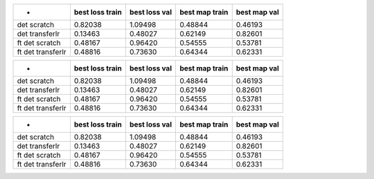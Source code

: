 ================= =============== ============= ============== ============ 
          -       best loss train best loss val best map train best map val 
================= =============== ============= ============== ============ 
det scratch       0.82038         1.09498       0.48844        0.46193      
det transferlr    0.13463         0.48027       0.62149        0.82601      
ft det scratch    0.48167         0.96420       0.54555        0.53781      
ft det transferlr 0.48816         0.73630       0.64344        0.62331      
================= =============== ============= ============== ============ 

================= =============== ============= ============== ============ 
        -         best loss train best loss val best map train best map val 
================= =============== ============= ============== ============ 
det scratch       0.82038         1.09498       0.48844        0.46193      
det transferlr    0.13463         0.48027       0.62149        0.82601      
ft det scratch    0.48167         0.96420       0.54555        0.53781      
ft det transferlr 0.48816         0.73630       0.64344        0.62331      
================= =============== ============= ============== ============ 

================= =============== ============= ============== ============ 
      -           best loss train best loss val best map train best map val 
================= =============== ============= ============== ============ 
det scratch       0.82038         1.09498       0.48844        0.46193      
det transferlr    0.13463         0.48027       0.62149        0.82601      
ft det scratch    0.48167         0.96420       0.54555        0.53781      
ft det transferlr 0.48816         0.73630       0.64344        0.62331      
================= =============== ============= ============== ============ 

